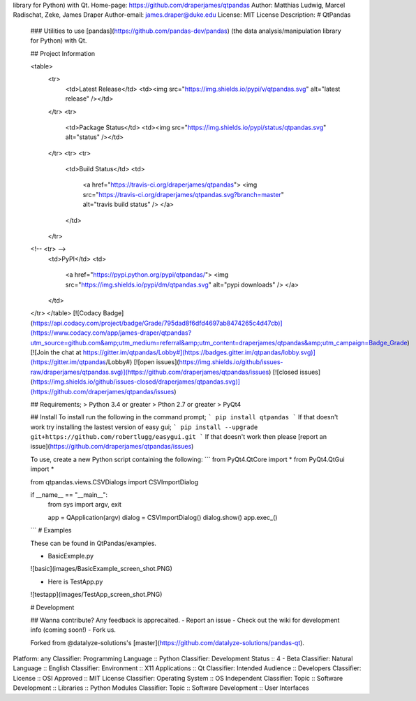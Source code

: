 library for Python) with Qt.
Home-page: https://github.com/draperjames/qtpandas
Author: Matthias Ludwig, Marcel Radischat, Zeke, James Draper
Author-email: james.draper@duke.edu
License: MIT License
Description: # QtPandas
        
        ### Utilities to use [pandas](https://github.com/pandas-dev/pandas)  (the data analysis/manipulation library for Python) with Qt.
        
        ## Project Information
        
        <table>
            <tr>
                <td>Latest Release</td>
                <td><img src="https://img.shields.io/pypi/v/qtpandas.svg" alt="latest release" /></td>
            </tr>
            <tr>
                <td>Package Status</td>
                <td><img src="https://img.shields.io/pypi/status/qtpandas.svg" alt="status" /></td>
            </tr>
            <tr>
            <tr>
                <td>Build Status</td>
                <td>
                    <a href="https://travis-ci.org/draperjames/qtpandas">
                    <img src="https://travis-ci.org/draperjames/qtpandas.svg?branch=master" alt="travis build status" />
                    </a>
                </td>
            </tr>
        <!--     <tr> -->
          <td>PyPI</td>
          <td>
            <a href="https://pypi.python.org/pypi/qtpandas/">
            <img src="https://img.shields.io/pypi/dm/qtpandas.svg" alt="pypi downloads" />
            </a>
          </td>
        </tr>
        </table>
        [![Codacy Badge](https://api.codacy.com/project/badge/Grade/795dad8f6dfd4697ab8474265c4d47cb)](https://www.codacy.com/app/james-draper/qtpandas?utm_source=github.com&amp;utm_medium=referral&amp;utm_content=draperjames/qtpandas&amp;utm_campaign=Badge_Grade)
        [![Join the chat at https://gitter.im/qtpandas/Lobby#](https://badges.gitter.im/qtpandas/lobby.svg)](https://gitter.im/qtpandas/Lobby#)
        [![open issues](https://img.shields.io/github/issues-raw/draperjames/qtpandas.svg)](https://github.com/draperjames/qtpandas/issues)
        [![closed issues](https://img.shields.io/github/issues-closed/draperjames/qtpandas.svg)](https://github.com/draperjames/qtpandas/issues)
        
        ## Requirements;
        > Python 3.4 or greater    
        > Pthon 2.7 or greater     
        > PyQt4
        
        ## Install
        To install run the following in the command prompt;
        ```
        pip install qtpandas
        ```
        If that doesn't work try installing the lastest version of easy gui;
        ```
        pip install --upgrade git+https://github.com/robertlugg/easygui.git
        ```
        If that doesn't work then please [report an issue](https://github.com/draperjames/qtpandas/issues)
        
        To use, create a new Python script containing the following:
        ```
        from PyQt4.QtCore import *
        from PyQt4.QtGui import *
        
        from qtpandas.views.CSVDialogs import CSVImportDialog
        
        if __name__ == "__main__":
            from sys import argv, exit
        
            app = QApplication(argv)
            dialog = CSVImportDialog()
            dialog.show()
            app.exec_()
        ```
        # Examples
        
        These can be found in QtPandas/examples.
        
        - BasicExmple.py
        
        ![basic](images/BasicExample_screen_shot.PNG)
        
        - Here is TestApp.py
        
        ![testapp](images/TestApp_screen_shot.PNG)
        
        # Development
        
        ## Wanna contribute?
        Any feedback is apprecaited.
        - Report an issue
        - Check out the wiki for development info (coming soon!)
        - Fork us.
        
        Forked from @datalyze-solutions's [master](https://github.com/datalyze-solutions/pandas-qt).
        
Platform: any
Classifier: Programming Language :: Python
Classifier: Development Status :: 4 - Beta
Classifier: Natural Language :: English
Classifier: Environment :: X11 Applications :: Qt
Classifier: Intended Audience :: Developers
Classifier: License :: OSI Approved :: MIT License
Classifier: Operating System :: OS Independent
Classifier: Topic :: Software Development :: Libraries :: Python Modules
Classifier: Topic :: Software Development :: User Interfaces
